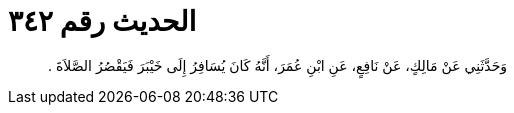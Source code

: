 
= الحديث رقم ٣٤٢

[quote.hadith]
وَحَدَّثَنِي عَنْ مَالِكٍ، عَنْ نَافِعٍ، عَنِ ابْنِ عُمَرَ، أَنَّهُ كَانَ يُسَافِرُ إِلَى خَيْبَرَ فَيَقْصُرُ الصَّلاَةَ ‏.‏